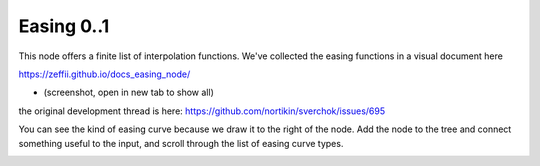 Easing 0..1
===========

This node offers a finite list of interpolation functions. We've collected the easing functions in a visual document here

https://zeffii.github.io/docs_easing_node/

- (screenshot, open in new tab to show all)

|visual_easing|

the original development thread is here:
https://github.com/nortikin/sverchok/issues/695

You can see the kind of easing curve because we draw it to the right of the node.
Add the node to the tree and connect something useful to the input, and scroll through the list of easing curve types.

|visual_viewport|


.. |visual_easing| image:: https://user-images.githubusercontent.com/619340/82451459-51779580-9aae-11ea-9dce-9a4dc1236014.png
.. |visual_viewport| image:: https://user-images.githubusercontent.com/619340/111627552-76808600-87ef-11eb-9929-f9295d766623.png

